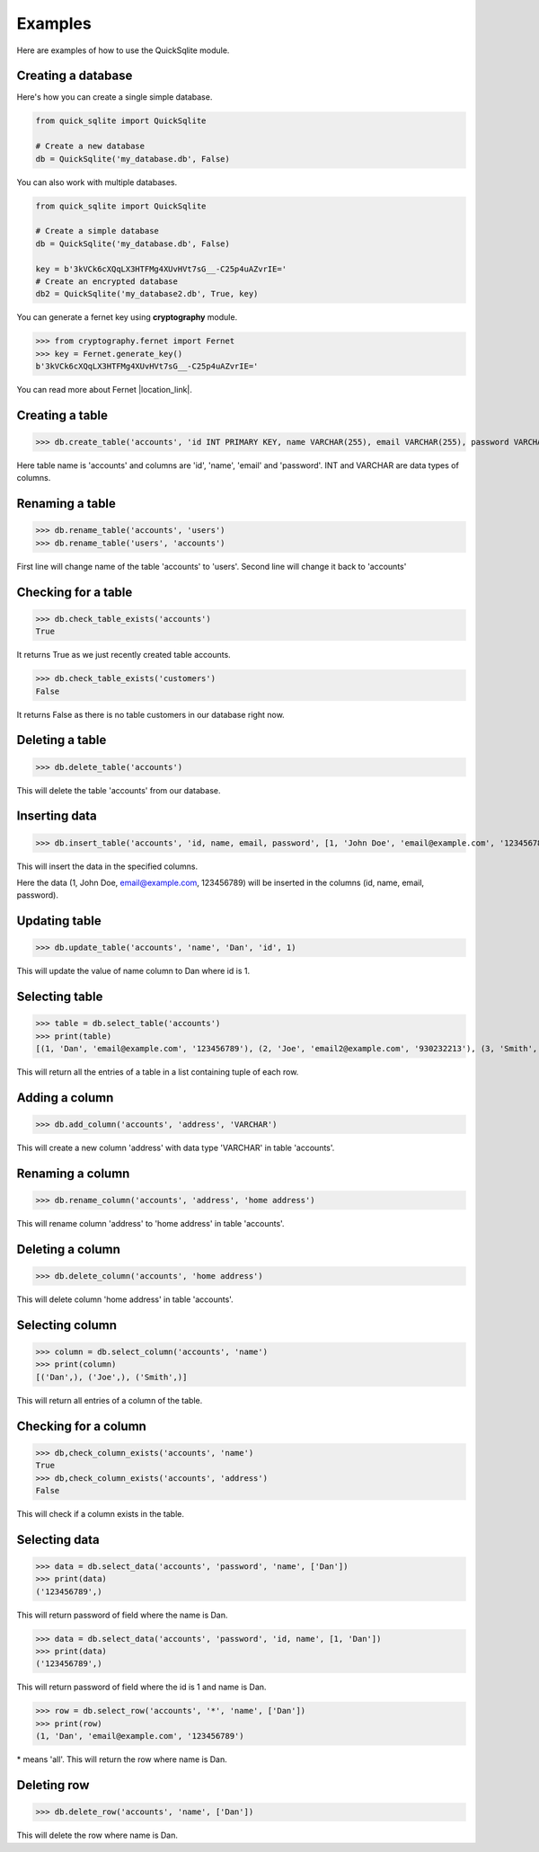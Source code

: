 .. _examples:

Examples
========

Here are examples of how to use the QuickSqlite module.



Creating a database
-------------------

Here's how you can create a single simple database.

.. code-block:: python

    from quick_sqlite import QuickSqlite

    # Create a new database
    db = QuickSqlite('my_database.db', False)

You can also work with multiple databases.

.. code-block:: python

    from quick_sqlite import QuickSqlite

    # Create a simple database
    db = QuickSqlite('my_database.db', False)

    key = b'3kVCk6cXQqLX3HTFMg4XUvHVt7sG__-C25p4uAZvrIE='
    # Create an encrypted database
    db2 = QuickSqlite('my_database2.db', True, key)

You can generate a fernet key using **cryptography** module.

>>> from cryptography.fernet import Fernet
>>> key = Fernet.generate_key()
b'3kVCk6cXQqLX3HTFMg4XUvHVt7sG__-C25p4uAZvrIE='

You can read more about Fernet |location_link|.

.. |location_link| raw:: html

   <a href="https://cryptography.io/en/latest/fernet/" target="_blank">here</a>

Creating a table
----------------

>>> db.create_table('accounts', 'id INT PRIMARY KEY, name VARCHAR(255), email VARCHAR(255), password VARCHAR(255)')

Here table name is 'accounts' and columns are 'id', 'name', 'email' and 'password'.
INT and VARCHAR are data types of columns.

Renaming a table
----------------

>>> db.rename_table('accounts', 'users')
>>> db.rename_table('users', 'accounts')

First line will change name of the table 'accounts' to 'users'.
Second line will change it back to 'accounts'


Checking for a table
--------------------

>>> db.check_table_exists('accounts')
True

It returns True as we just recently created table accounts.

>>> db.check_table_exists('customers')
False

It returns False as there is no table customers in our database right now.

Deleting a table
----------------

>>> db.delete_table('accounts')

This will delete the table 'accounts' from our database.

Inserting data
--------------

>>> db.insert_table('accounts', 'id, name, email, password', [1, 'John Doe', 'email@example.com', '123456789'])

This will insert the data in the specified columns.

Here the data (1, John Doe, email@example.com, 123456789) will be inserted in the columns (id, name, email, password).

Updating table
--------------

>>> db.update_table('accounts', 'name', 'Dan', 'id', 1)

This will update the value of name column to Dan where id is 1. 

Selecting table
---------------

>>> table = db.select_table('accounts')
>>> print(table)
[(1, 'Dan', 'email@example.com', '123456789'), (2, 'Joe', 'email2@example.com', '930232213'), (3, 'Smith', 'email3@example.com', '232131231')]

This will return all the entries of a table in a list containing tuple of each row.

Adding a column
---------------

>>> db.add_column('accounts', 'address', 'VARCHAR')

This will create a new column 'address' with data type 'VARCHAR' in table 'accounts'.

Renaming a column
-----------------

>>> db.rename_column('accounts', 'address', 'home address')

This will rename column 'address' to 'home address' in table 'accounts'.

Deleting a column
-----------------

>>> db.delete_column('accounts', 'home address')

This will delete column 'home address' in table 'accounts'.

Selecting column
----------------

>>> column = db.select_column('accounts', 'name')
>>> print(column)
[('Dan',), ('Joe',), ('Smith',)]

This will return all entries of a column of the table.

Checking for a column
---------------------

>>> db,check_column_exists('accounts', 'name')
True
>>> db,check_column_exists('accounts', 'address')
False

This will check if a column exists in the table.

Selecting data
--------------

>>> data = db.select_data('accounts', 'password', 'name', ['Dan'])
>>> print(data)
('123456789',)

This will return password of field where the name is Dan.

>>> data = db.select_data('accounts', 'password', 'id, name', [1, 'Dan'])
>>> print(data)
('123456789',)

This will return password of field where the id is 1 and name is Dan.

>>> row = db.select_row('accounts', '*', 'name', ['Dan'])
>>> print(row)
(1, 'Dan', 'email@example.com', '123456789')

\* means 'all'. This will return the row where name is Dan.

Deleting row
------------

>>> db.delete_row('accounts', 'name', ['Dan'])

This will delete the row where name is Dan.